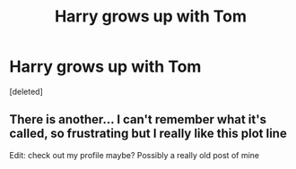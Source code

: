 #+TITLE: Harry grows up with Tom

* Harry grows up with Tom
:PROPERTIES:
:Score: 2
:DateUnix: 1587242226.0
:DateShort: 2020-Apr-19
:FlairText: Request
:END:
[deleted]


** There is another... I can't remember what it's called, so frustrating but I really like this plot line

Edit: check out my profile maybe? Possibly a really old post of mine
:PROPERTIES:
:Author: RavenclawHufflepuff
:Score: 1
:DateUnix: 1587483698.0
:DateShort: 2020-Apr-21
:END:
